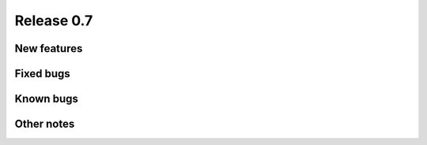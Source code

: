 ###########
Release 0.7
###########

************
New features
************

**********
Fixed bugs
**********

**********
Known bugs
**********
 
***********
Other notes
***********
